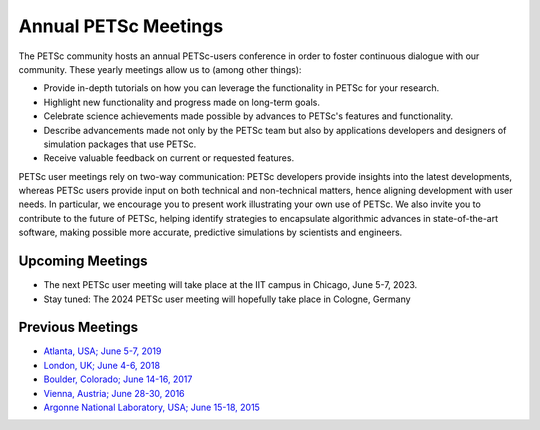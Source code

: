 
.. _meetings:

*********************
Annual PETSc Meetings
*********************

The PETSc community hosts an annual PETSc-users conference in order to foster
continuous dialogue with our community. These yearly meetings allow us to (among other
things):

- Provide in-depth tutorials on how you can leverage the functionality in PETSc for your
  research.
- Highlight new functionality and progress made on long-term goals.
- Celebrate science achievements made possible by advances to PETSc's features and
  functionality.
- Describe advancements made not only by the PETSc team but also by applications
  developers and designers of simulation packages that use PETSc.
- Receive valuable feedback on current or requested features.

PETSc user meetings rely on two-way communication: PETSc developers provide insights into
the latest developments, whereas PETSc users provide input on both technical and
non-technical matters, hence aligning development with user needs. In particular, we
encourage you to present work illustrating your own use of PETSc. We also invite you to
contribute to the future of PETSc, helping identify strategies to encapsulate algorithmic
advances in state-of-the-art software, making possible more accurate, predictive
simulations by scientists and engineers.

Upcoming Meetings
=================
- The next PETSc user meeting will take place at the IIT campus in Chicago, June 5-7, 2023.
- Stay tuned: The 2024 PETSc user meeting will hopefully take place in Cologne, Germany

Previous Meetings
=================

- `Atlanta, USA; June 5-7, 2019 <PETSC_DOC_OUT_ROOT_PLACEHOLDER/community/meetings/2019/index.html>`__
- `London, UK; June 4-6, 2018 <PETSC_DOC_OUT_ROOT_PLACEHOLDER/community/meetings/2018/index.html>`__
- `Boulder, Colorado; June 14-16, 2017 <PETSC_DOC_OUT_ROOT_PLACEHOLDER/community/meetings/2017/index.html>`__
- `Vienna, Austria; June 28-30, 2016  <PETSC_DOC_OUT_ROOT_PLACEHOLDER/community/meetings/2016/program.html>`__
- `Argonne National Laboratory, USA; June 15-18, 2015 <PETSC_DOC_OUT_ROOT_PLACEHOLDER/community/meetings/2015/program.html>`__
